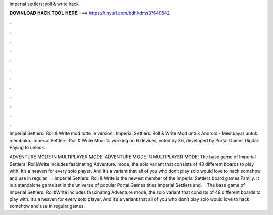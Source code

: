Imperial settlers: roll & write hack



𝐃𝐎𝐖𝐍𝐋𝐎𝐀𝐃 𝐇𝐀𝐂𝐊 𝐓𝐎𝐎𝐋 𝐇𝐄𝐑𝐄 ===> https://tinyurl.com/bdhkdms3?640542



.



.



.



.



.



.



.



.



.



.



.



.

Imperial Settlers: Roll & Write mod tutte le versioni. Imperial Settlers: Roll & Write Mod untuk Android - Membayar untuk membuka. Imperial Settlers: Roll & Write Mod: % working on 6 devices, voted by 36, developed by Portal Games Digital. Paying to unlock.

ADVENTURE MODE IN MULTIPLAYER MODE! ADVENTURE MODE IN MULTIPLAYER MODE! The base game of Imperial Settlers: Roll&Write includes fascinating Adventure. mode, the solo variant that consists of 48 different boards to play with. It’s a heaven for every solo player. And it’s a variant that all of you who don’t play solo would love to hack somehow and use in regular .  · Imperial Settlers: Roll & Write is the newest member of the Imperial Settlers board games Family. It is a standalone game set in the universe of popular Portal Games titles Imperial Settlers and.  · The base game of Imperial Settlers: Roll&Write includes fascinating Adventure mode, the solo variant that consists of 48 different boards to play with. It’s a heaven for every solo player. And it’s a variant that all of you who don’t play solo would love to hack somehow and use in regular games.
